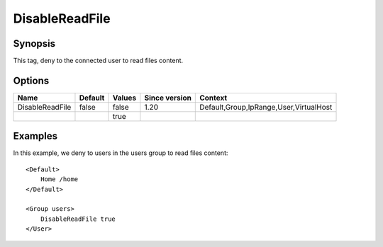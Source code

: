 DisableReadFile
===============

Synopsis
--------
This tag, deny to the connected user to read files content.

Options
-------

=============== ========= ======== ============= =======
Name            Default   Values   Since version Context
=============== ========= ======== ============= =======
DisableReadFile false     false    1.20          Default,Group,IpRange,User,VirtualHost
\                         true
=============== ========= ======== ============= =======

Examples
--------
In this example, we deny to users in the users group to read files content::

    <Default>
        Home /home
    </Default>

    <Group users>
        DisableReadFile true
    </User>

